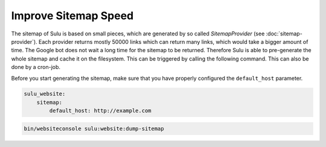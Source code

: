 Improve Sitemap Speed
=====================

The sitemap of Sulu is based on small pieces, which are generated
by so called `SitemapProvider` (see :doc:`sitemap-provider`).
Each provider returns mostly 50000 links which can return many
links, which would take a bigger amount of time. The Google bot
does not wait a long time for the sitemap to be returned.
Therefore Sulu is able to pre-generate the whole sitemap and
cache it on the filesystem. This can be triggered by calling the
following command. This can also be done by a cron-job.

Before you start generating the sitemap, make sure that you have
properly configured the ``default_host`` parameter.

.. code-block:: yaml

    sulu_website:
        sitemap:
            default_host: http://example.com


.. code-block:: bash

    bin/websiteconsole sulu:website:dump-sitemap
